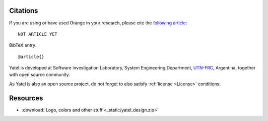 .. _cite:

Citations
=========

If you are using or have used Orange in your research, please cite the
`following article:  <http://www.endoftheinternet.com/>`_

::

    NOT ARTICLE YET


BibTeX entry:

::

    @article{}


Yatel is developed at Software Investigation Laboratory, System Engineering
Department, `UTN-FRC <http://www.frc.utn.edu.ar/>`_, Argentina, together
with open source community.

As Yatel is also an open source project, do not forget to also satisfy
:ref:`license <License>` conditions.


Resources
=========

- :download:`Logo, colors and other stuff <_static/yatel_design.zip>`
